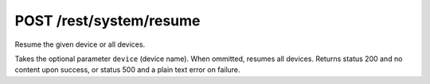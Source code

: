 POST /rest/system/resume
========================

Resume the given device or all devices.

Takes the optional parameter ``device`` (device name). When ommitted,
resumes all devices.  Returns status 200 and no content upon success, or status
500 and a plain text error on failure.
